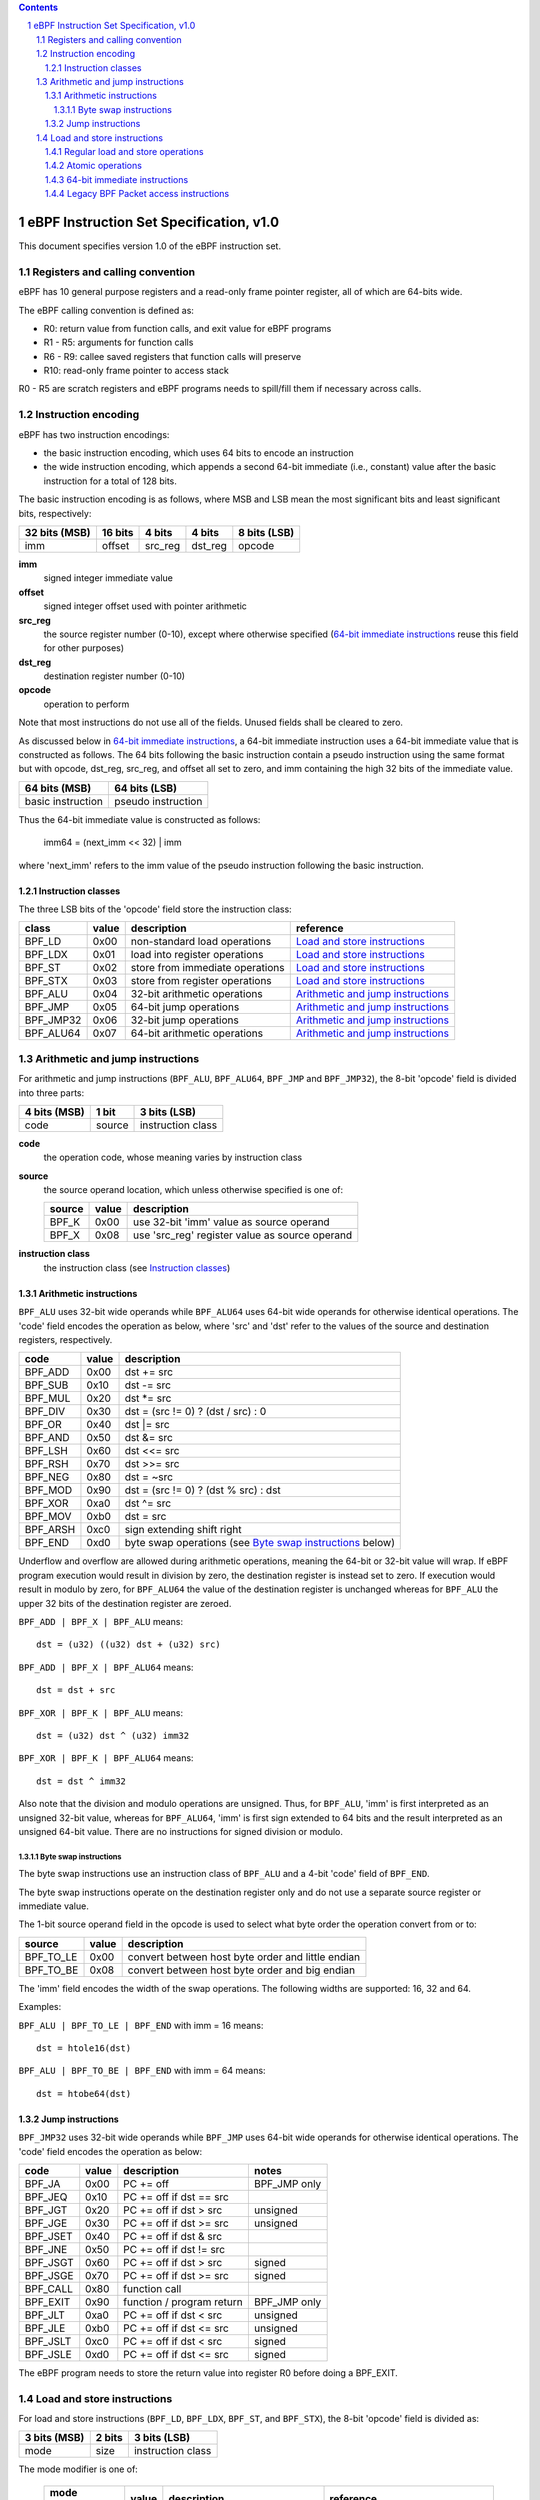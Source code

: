 .. contents::
.. sectnum::

========================================
eBPF Instruction Set Specification, v1.0
========================================

This document specifies version 1.0 of the eBPF instruction set.


Registers and calling convention
================================

eBPF has 10 general purpose registers and a read-only frame pointer register,
all of which are 64-bits wide.

The eBPF calling convention is defined as:

* R0: return value from function calls, and exit value for eBPF programs
* R1 - R5: arguments for function calls
* R6 - R9: callee saved registers that function calls will preserve
* R10: read-only frame pointer to access stack

R0 - R5 are scratch registers and eBPF programs needs to spill/fill them if
necessary across calls.

Instruction encoding
====================

eBPF has two instruction encodings:

* the basic instruction encoding, which uses 64 bits to encode an instruction
* the wide instruction encoding, which appends a second 64-bit immediate (i.e.,
  constant) value after the basic instruction for a total of 128 bits.

The basic instruction encoding is as follows, where MSB and LSB mean the most significant
bits and least significant bits, respectively:

=============  =======  =======  =======  ============
32 bits (MSB)  16 bits  4 bits   4 bits   8 bits (LSB)
=============  =======  =======  =======  ============
imm            offset   src_reg  dst_reg  opcode
=============  =======  =======  =======  ============

**imm**
  signed integer immediate value

**offset**
  signed integer offset used with pointer arithmetic

**src_reg**
  the source register number (0-10), except where otherwise specified
  (`64-bit immediate instructions`_ reuse this field for other purposes)

**dst_reg**
  destination register number (0-10)

**opcode**
  operation to perform

Note that most instructions do not use all of the fields.
Unused fields shall be cleared to zero.

As discussed below in `64-bit immediate instructions`_, a 64-bit immediate
instruction uses a 64-bit immediate value that is constructed as follows.
The 64 bits following the basic instruction contain a pseudo instruction
using the same format but with opcode, dst_reg, src_reg, and offset all set to zero,
and imm containing the high 32 bits of the immediate value.

=================  ==================
64 bits (MSB)      64 bits (LSB)
=================  ==================
basic instruction  pseudo instruction
=================  ==================

Thus the 64-bit immediate value is constructed as follows:

  imm64 = (next_imm << 32) | imm

where 'next_imm' refers to the imm value of the pseudo instruction
following the basic instruction.

Instruction classes
-------------------

The three LSB bits of the 'opcode' field store the instruction class:

=========  =====  ===============================  ===================================
class      value  description                      reference
=========  =====  ===============================  ===================================
BPF_LD     0x00   non-standard load operations     `Load and store instructions`_
BPF_LDX    0x01   load into register operations    `Load and store instructions`_
BPF_ST     0x02   store from immediate operations  `Load and store instructions`_
BPF_STX    0x03   store from register operations   `Load and store instructions`_
BPF_ALU    0x04   32-bit arithmetic operations     `Arithmetic and jump instructions`_
BPF_JMP    0x05   64-bit jump operations           `Arithmetic and jump instructions`_
BPF_JMP32  0x06   32-bit jump operations           `Arithmetic and jump instructions`_
BPF_ALU64  0x07   64-bit arithmetic operations     `Arithmetic and jump instructions`_
=========  =====  ===============================  ===================================

Arithmetic and jump instructions
================================

For arithmetic and jump instructions (``BPF_ALU``, ``BPF_ALU64``, ``BPF_JMP`` and
``BPF_JMP32``), the 8-bit 'opcode' field is divided into three parts:

==============  ======  =================
4 bits (MSB)    1 bit   3 bits (LSB)
==============  ======  =================
code            source  instruction class
==============  ======  =================

**code**
  the operation code, whose meaning varies by instruction class

**source**
  the source operand location, which unless otherwise specified is one of:

  ======  =====  ==============================================
  source  value  description
  ======  =====  ==============================================
  BPF_K   0x00   use 32-bit 'imm' value as source operand
  BPF_X   0x08   use 'src_reg' register value as source operand
  ======  =====  ==============================================

**instruction class**
  the instruction class (see `Instruction classes`_)

Arithmetic instructions
-----------------------

``BPF_ALU`` uses 32-bit wide operands while ``BPF_ALU64`` uses 64-bit wide operands for
otherwise identical operations.
The 'code' field encodes the operation as below, where 'src' and 'dst' refer
to the values of the source and destination registers, respectively.

========  =====  ==========================================================
code      value  description
========  =====  ==========================================================
BPF_ADD   0x00   dst += src
BPF_SUB   0x10   dst -= src
BPF_MUL   0x20   dst \*= src
BPF_DIV   0x30   dst = (src != 0) ? (dst / src) : 0
BPF_OR    0x40   dst \|= src
BPF_AND   0x50   dst &= src
BPF_LSH   0x60   dst <<= src
BPF_RSH   0x70   dst >>= src
BPF_NEG   0x80   dst = ~src
BPF_MOD   0x90   dst = (src != 0) ? (dst % src) : dst
BPF_XOR   0xa0   dst ^= src
BPF_MOV   0xb0   dst = src
BPF_ARSH  0xc0   sign extending shift right
BPF_END   0xd0   byte swap operations (see `Byte swap instructions`_ below)
========  =====  ==========================================================

Underflow and overflow are allowed during arithmetic operations, meaning
the 64-bit or 32-bit value will wrap. If eBPF program execution would
result in division by zero, the destination register is instead set to zero.
If execution would result in modulo by zero, for ``BPF_ALU64`` the value of
the destination register is unchanged whereas for ``BPF_ALU`` the upper
32 bits of the destination register are zeroed.

``BPF_ADD | BPF_X | BPF_ALU`` means::

  dst = (u32) ((u32) dst + (u32) src)

``BPF_ADD | BPF_X | BPF_ALU64`` means::

  dst = dst + src

``BPF_XOR | BPF_K | BPF_ALU`` means::

  dst = (u32) dst ^ (u32) imm32

``BPF_XOR | BPF_K | BPF_ALU64`` means::

  dst = dst ^ imm32

Also note that the division and modulo operations are unsigned. Thus, for
``BPF_ALU``, 'imm' is first interpreted as an unsigned 32-bit value, whereas
for ``BPF_ALU64``, 'imm' is first sign extended to 64 bits and the result
interpreted as an unsigned 64-bit value. There are no instructions for
signed division or modulo.

Byte swap instructions
~~~~~~~~~~~~~~~~~~~~~~

The byte swap instructions use an instruction class of ``BPF_ALU`` and a 4-bit
'code' field of ``BPF_END``.

The byte swap instructions operate on the destination register
only and do not use a separate source register or immediate value.

The 1-bit source operand field in the opcode is used to select what byte
order the operation convert from or to:

=========  =====  =================================================
source     value  description
=========  =====  =================================================
BPF_TO_LE  0x00   convert between host byte order and little endian
BPF_TO_BE  0x08   convert between host byte order and big endian
=========  =====  =================================================

The 'imm' field encodes the width of the swap operations.  The following widths
are supported: 16, 32 and 64.

Examples:

``BPF_ALU | BPF_TO_LE | BPF_END`` with imm = 16 means::

  dst = htole16(dst)

``BPF_ALU | BPF_TO_BE | BPF_END`` with imm = 64 means::

  dst = htobe64(dst)

Jump instructions
-----------------

``BPF_JMP32`` uses 32-bit wide operands while ``BPF_JMP`` uses 64-bit wide operands for
otherwise identical operations.
The 'code' field encodes the operation as below:

========  =====  =========================  ============
code      value  description                notes
========  =====  =========================  ============
BPF_JA    0x00   PC += off                  BPF_JMP only
BPF_JEQ   0x10   PC += off if dst == src
BPF_JGT   0x20   PC += off if dst > src     unsigned
BPF_JGE   0x30   PC += off if dst >= src    unsigned
BPF_JSET  0x40   PC += off if dst & src
BPF_JNE   0x50   PC += off if dst != src
BPF_JSGT  0x60   PC += off if dst > src     signed
BPF_JSGE  0x70   PC += off if dst >= src    signed
BPF_CALL  0x80   function call
BPF_EXIT  0x90   function / program return  BPF_JMP only
BPF_JLT   0xa0   PC += off if dst < src     unsigned
BPF_JLE   0xb0   PC += off if dst <= src    unsigned
BPF_JSLT  0xc0   PC += off if dst < src     signed
BPF_JSLE  0xd0   PC += off if dst <= src    signed
========  =====  =========================  ============

The eBPF program needs to store the return value into register R0 before doing a
BPF_EXIT.


Load and store instructions
===========================

For load and store instructions (``BPF_LD``, ``BPF_LDX``, ``BPF_ST``, and ``BPF_STX``), the
8-bit 'opcode' field is divided as:

============  ======  =================
3 bits (MSB)  2 bits  3 bits (LSB)
============  ======  =================
mode          size    instruction class
============  ======  =================

The mode modifier is one of:

  =============  =====  ====================================  =============
  mode modifier  value  description                           reference
  =============  =====  ====================================  =============
  BPF_IMM        0x00   64-bit immediate instructions         `64-bit immediate instructions`_
  BPF_ABS        0x20   legacy BPF packet access (absolute)   `Legacy BPF Packet access instructions`_
  BPF_IND        0x40   legacy BPF packet access (indirect)   `Legacy BPF Packet access instructions`_
  BPF_MEM        0x60   regular load and store operations     `Regular load and store operations`_
  BPF_ATOMIC     0xc0   atomic operations                     `Atomic operations`_
  =============  =====  ====================================  =============

The size modifier is one of:

  =============  =====  =====================
  size modifier  value  description
  =============  =====  =====================
  BPF_W          0x00   word        (4 bytes)
  BPF_H          0x08   half word   (2 bytes)
  BPF_B          0x10   byte
  BPF_DW         0x18   double word (8 bytes)
  =============  =====  =====================

Regular load and store operations
---------------------------------

The ``BPF_MEM`` mode modifier is used to encode regular load and store
instructions that transfer data between a register and memory.

``BPF_MEM | <size> | BPF_STX`` means::

  *(size *) (dst + offset) = src

``BPF_MEM | <size> | BPF_ST`` means::

  *(size *) (dst + offset) = imm32

``BPF_MEM | <size> | BPF_LDX`` means::

  dst = *(size *) (src + offset)

Where size is one of: ``BPF_B``, ``BPF_H``, ``BPF_W``, or ``BPF_DW``.

Atomic operations
-----------------

Atomic operations are operations that operate on memory and can not be
interrupted or corrupted by other access to the same memory region
by other eBPF programs or means outside of this specification.

All atomic operations supported by eBPF are encoded as store operations
that use the ``BPF_ATOMIC`` mode modifier as follows:

* ``BPF_ATOMIC | BPF_W | BPF_STX`` for 32-bit operations
* ``BPF_ATOMIC | BPF_DW | BPF_STX`` for 64-bit operations
* 8-bit and 16-bit wide atomic operations are not supported.

The 'imm' field is used to encode the actual atomic operation.
Simple atomic operation use a subset of the values defined to encode
arithmetic operations in the 'imm' field to encode the atomic operation:

========  =====  ===========
imm       value  description
========  =====  ===========
BPF_ADD   0x00   atomic add
BPF_OR    0x40   atomic or
BPF_AND   0x50   atomic and
BPF_XOR   0xa0   atomic xor
========  =====  ===========


``BPF_ATOMIC | BPF_W  | BPF_STX`` with 'imm' = BPF_ADD means::

  *(u32 *)(dst + offset) += src

``BPF_ATOMIC | BPF_DW | BPF_STX`` with 'imm' = BPF ADD means::

  *(u64 *)(dst + offset) += src

In addition to the simple atomic operations, there also is a modifier and
two complex atomic operations:

===========  ================  ===========================
imm          value             description
===========  ================  ===========================
BPF_FETCH    0x01              modifier: return old value
BPF_XCHG     0xe0 | BPF_FETCH  atomic exchange
BPF_CMPXCHG  0xf0 | BPF_FETCH  atomic compare and exchange
===========  ================  ===========================

The ``BPF_FETCH`` modifier is optional for simple atomic operations, and
always set for the complex atomic operations.  If the ``BPF_FETCH`` flag
is set, then the operation also overwrites ``src`` with the value that
was in memory before it was modified.

The ``BPF_XCHG`` operation atomically exchanges ``src`` with the value
addressed by ``dst + offset``.

The ``BPF_CMPXCHG`` operation atomically compares the value addressed by
``dst + offset`` with ``R0``. If they match, the value addressed by
``dst + offset`` is replaced with ``src``. In either case, the
value that was at ``dst + offset`` before the operation is zero-extended
and loaded back to ``R0``.

64-bit immediate instructions
-----------------------------

Instructions with the ``BPF_IMM`` 'mode' modifier use the wide instruction
encoding for an extra imm64 value.

There is currently only one such instruction.

``BPF_LD | BPF_DW | BPF_IMM`` means::

  dst = imm64


Legacy BPF Packet access instructions
-------------------------------------

eBPF previously introduced special instructions for access to packet data that were
carried over from classic BPF. However, these instructions are
deprecated and should no longer be used.

